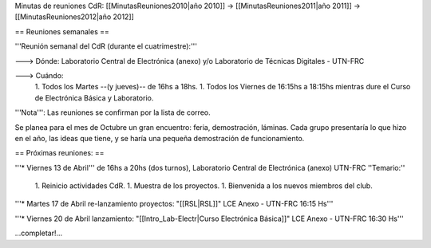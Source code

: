 Minutas de reuniones CdR: [[MinutasReuniones2010|año 2010]] -> [[MinutasReuniones2011|año 2011]] -> [[MinutasReuniones2012|año 2012]]

== Reuniones semanales ==

'''Reunión semanal del CdR (durante el cuatrimestre):'''

---> Dónde:  Laboratorio Central de Electrónica (anexo) y/o Laboratorio de Técnicas Digitales - UTN-FRC

---> Cuándo: 
   1. Todos los Martes --(y jueves)-- de 16hs a 18hs.
   1. Todos los Viernes de 16:15hs a 18:15hs mientras dure el Curso de Electrónica Básica y Laboratorio. 

'''Nota''': Las reuniones se confirman por la lista de correo.

Se planea para el mes de Octubre un gran encuentro: feria, demostración, láminas. Cada grupo presentaría lo que hizo en el año, las ideas que tiene, y se haría una pequeña demostración de funcionamiento.

== Próximas reuniones: ==

'''* Viernes 13 de Abril''' de 16hs a 20hs (dos turnos), Laboratorio Central de Electrónica (anexo) UTN-FRC
''Temario:''

 1. Reinicio actividades CdR.
 1. Muestra de los proyectos.
 1. Bienvenida a los nuevos miembros del club.


'''* Martes 17 de Abril re-lanzamiento proyectos: "[[RSL|RSL]]" LCE Anexo - UTN-FRC 16:15 Hs'''

'''* Viernes 20 de Abril lanzamiento: "[[Intro_Lab-Electr|Curso Electrónica Básica]]" LCE Anexo - UTN-FRC 16:30 Hs'''

...completar!...
